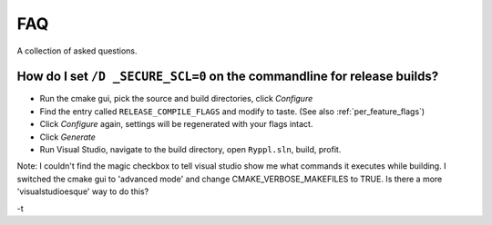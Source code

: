 ..
.. Copyright (C) 2009 Troy Straszheim <troy@resophonic.com>
..
.. Distributed under the Boost Software License, Version 1.0. 
.. See accompanying file LICENSE_1_0.txt or copy at 
..   http://www.boost.org/LICENSE_1_0.txt 
..

.. _faq:

FAQ
===

A collection of asked questions.


How do I set ``/D _SECURE_SCL=0`` on the commandline for release builds?
------------------------------------------------------------------------

* Run the cmake gui, pick the source and build directories, click
  *Configure*

* Find the entry called ``RELEASE_COMPILE_FLAGS`` and modify to taste.
  (See also :ref:`per_feature_flags`)

* Click *Configure* again, settings will be regenerated with your
  flags intact.

* Click *Generate*

* Run Visual Studio, navigate to the build directory, open
  ``Ryppl.sln``, build, profit.

Note:   I couldn't find the magic checkbox to tell visual studio show me
what commands it executes while building.   I switched the cmake gui to
'advanced mode' and change CMAKE_VERBOSE_MAKEFILES to TRUE.  Is there a
more 'visualstudioesque' way to do this?

-t



